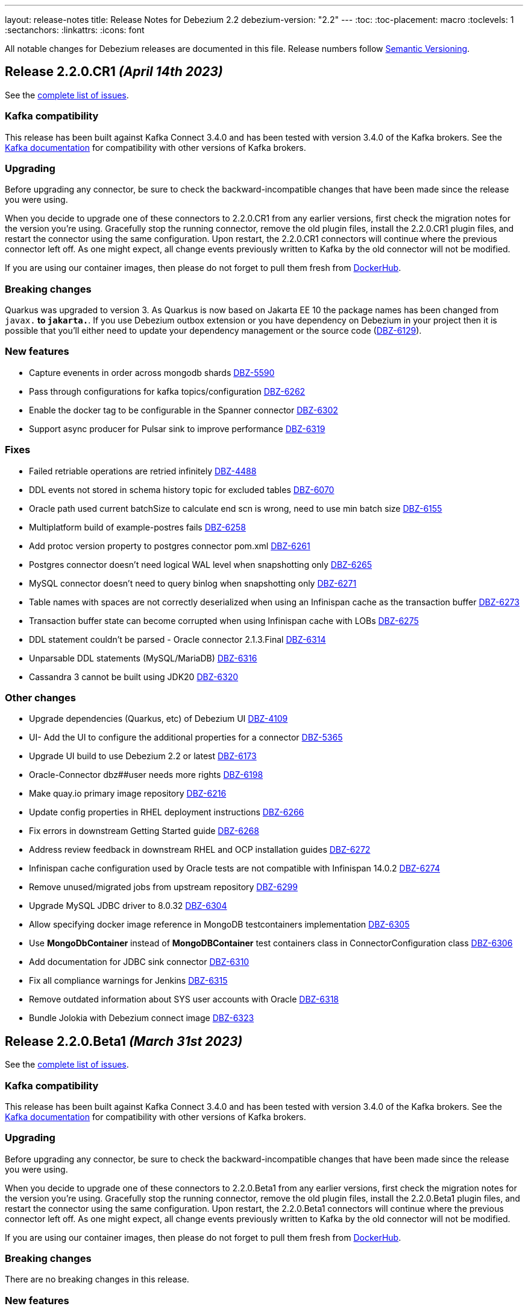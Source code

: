 ---
layout: release-notes
title: Release Notes for Debezium 2.2
debezium-version: "2.2"
---
:toc:
:toc-placement: macro
:toclevels: 1
:sectanchors:
:linkattrs:
:icons: font

All notable changes for Debezium releases are documented in this file.
Release numbers follow http://semver.org[Semantic Versioning].

toc::[]

[[release-2.2.0-cr1]]
== *Release 2.2.0.CR1* _(April 14th 2023)_

See the https://issues.redhat.com/secure/ReleaseNote.jspa?projectId=12317320&version=12405777[complete list of issues].

=== Kafka compatibility

This release has been built against Kafka Connect 3.4.0 and has been tested with version 3.4.0 of the Kafka brokers.
See the https://kafka.apache.org/documentation/#upgrade[Kafka documentation] for compatibility with other versions of Kafka brokers.


=== Upgrading

Before upgrading any connector, be sure to check the backward-incompatible changes that have been made since the release you were using.

When you decide to upgrade one of these connectors to 2.2.0.CR1 from any earlier versions,
first check the migration notes for the version you're using.
Gracefully stop the running connector, remove the old plugin files, install the 2.2.0.CR1 plugin files, and restart the connector using the same configuration.
Upon restart, the 2.2.0.CR1 connectors will continue where the previous connector left off.
As one might expect, all change events previously written to Kafka by the old connector will not be modified.

If you are using our container images, then please do not forget to pull them fresh from https://hub.docker.com/u/debezium[DockerHub].


=== Breaking changes

Quarkus was upgraded to version 3.
As Quarkus is now based on Jakarta EE 10 the package names has been changed from `javax.*` to `jakarta.*`.
If you use Debezium outbox extension or you have dependency on Debezium in your project then it is possible that you'll either need to update your dependency management or the source code (https://issues.redhat.com/browse/DBZ-6129[DBZ-6129]).



=== New features

* Capture evenents in order across mongodb shards https://issues.redhat.com/browse/DBZ-5590[DBZ-5590]
* Pass through configurations for kafka topics/configuration https://issues.redhat.com/browse/DBZ-6262[DBZ-6262]
* Enable the docker tag to be configurable in the Spanner connector https://issues.redhat.com/browse/DBZ-6302[DBZ-6302]
* Support async producer for Pulsar sink to improve performance https://issues.redhat.com/browse/DBZ-6319[DBZ-6319]


=== Fixes

* Failed retriable operations are retried infinitely https://issues.redhat.com/browse/DBZ-4488[DBZ-4488]
* DDL events not stored in schema history topic for excluded tables https://issues.redhat.com/browse/DBZ-6070[DBZ-6070]
* Oracle path used current batchSize to calculate end scn is wrong, need to use min batch size https://issues.redhat.com/browse/DBZ-6155[DBZ-6155]
* Multiplatform build of example-postres fails https://issues.redhat.com/browse/DBZ-6258[DBZ-6258]
* Add protoc version property to postgres connector pom.xml https://issues.redhat.com/browse/DBZ-6261[DBZ-6261]
* Postgres connector doesn't need logical WAL level when snapshotting only https://issues.redhat.com/browse/DBZ-6265[DBZ-6265]
* MySQL connector doesn't need to query binlog when snapshotting only https://issues.redhat.com/browse/DBZ-6271[DBZ-6271]
* Table names with spaces are not correctly deserialized when using an Infinispan cache as the transaction buffer https://issues.redhat.com/browse/DBZ-6273[DBZ-6273]
* Transaction buffer state can become corrupted when using Infinispan cache with LOBs https://issues.redhat.com/browse/DBZ-6275[DBZ-6275]
* DDL statement couldn't be parsed - Oracle connector 2.1.3.Final https://issues.redhat.com/browse/DBZ-6314[DBZ-6314]
* Unparsable DDL statements (MySQL/MariaDB) https://issues.redhat.com/browse/DBZ-6316[DBZ-6316]
* Cassandra 3 cannot be built using JDK20 https://issues.redhat.com/browse/DBZ-6320[DBZ-6320]


=== Other changes

* Upgrade dependencies (Quarkus, etc) of Debezium UI https://issues.redhat.com/browse/DBZ-4109[DBZ-4109]
* UI- Add the UI to configure the additional properties for a connector https://issues.redhat.com/browse/DBZ-5365[DBZ-5365]
* Upgrade UI build to use Debezium 2.2 or latest https://issues.redhat.com/browse/DBZ-6173[DBZ-6173]
* Oracle-Connector dbz##user needs more rights https://issues.redhat.com/browse/DBZ-6198[DBZ-6198]
* Make quay.io primary image repository https://issues.redhat.com/browse/DBZ-6216[DBZ-6216]
* Update config properties in RHEL deployment instructions https://issues.redhat.com/browse/DBZ-6266[DBZ-6266]
* Fix errors in downstream Getting Started guide https://issues.redhat.com/browse/DBZ-6268[DBZ-6268]
* Address review feedback in downstream RHEL and OCP installation guides https://issues.redhat.com/browse/DBZ-6272[DBZ-6272]
* Infinispan cache configuration used by Oracle tests are not compatible with Infinispan 14.0.2 https://issues.redhat.com/browse/DBZ-6274[DBZ-6274]
* Remove unused/migrated jobs from upstream repository https://issues.redhat.com/browse/DBZ-6299[DBZ-6299]
* Upgrade MySQL JDBC driver to 8.0.32 https://issues.redhat.com/browse/DBZ-6304[DBZ-6304]
* Allow specifying docker image reference in MongoDB testcontainers implementation https://issues.redhat.com/browse/DBZ-6305[DBZ-6305]
* Use *MongoDbContainer* instead of *MongoDBContainer* test containers class  in ConnectorConfiguration class https://issues.redhat.com/browse/DBZ-6306[DBZ-6306]
* Add documentation for JDBC sink connector https://issues.redhat.com/browse/DBZ-6310[DBZ-6310]
* Fix all compliance warnings for Jenkins https://issues.redhat.com/browse/DBZ-6315[DBZ-6315]
* Remove outdated information about SYS user accounts with Oracle https://issues.redhat.com/browse/DBZ-6318[DBZ-6318]
* Bundle Jolokia with Debezium connect image  https://issues.redhat.com/browse/DBZ-6323[DBZ-6323]



[[release-2.2.0-beta1]]
== *Release 2.2.0.Beta1* _(March 31st 2023)_

See the https://issues.redhat.com/secure/ReleaseNote.jspa?projectId=12317320&version=12404187[complete list of issues].

=== Kafka compatibility

This release has been built against Kafka Connect 3.4.0 and has been tested with version 3.4.0 of the Kafka brokers.
See the https://kafka.apache.org/documentation/#upgrade[Kafka documentation] for compatibility with other versions of Kafka brokers.


=== Upgrading

Before upgrading any connector, be sure to check the backward-incompatible changes that have been made since the release you were using.

When you decide to upgrade one of these connectors to 2.2.0.Beta1 from any earlier versions,
first check the migration notes for the version you're using.
Gracefully stop the running connector, remove the old plugin files, install the 2.2.0.Beta1 plugin files, and restart the connector using the same configuration.
Upon restart, the 2.2.0.Beta1 connectors will continue where the previous connector left off.
As one might expect, all change events previously written to Kafka by the old connector will not be modified.

If you are using our container images, then please do not forget to pull them fresh from https://hub.docker.com/u/debezium[DockerHub].


=== Breaking changes

There are no breaking changes in this release.


=== New features

* Debezium JDBC Sink Connector https://issues.redhat.com/browse/DBZ-3647[DBZ-3647]
* Create an endpoint to update a connector https://issues.redhat.com/browse/DBZ-5314[DBZ-5314]
* Refactor snapshotting to use change streams instead of oplog https://issues.redhat.com/browse/DBZ-5987[DBZ-5987]
* Update the design for Debezium based connectors Filter step https://issues.redhat.com/browse/DBZ-6060[DBZ-6060]
* Connect and stream from sharded clusters through mongos instances https://issues.redhat.com/browse/DBZ-6170[DBZ-6170]
* Support Postgres dialect for Spanner Kafka Connector https://issues.redhat.com/browse/DBZ-6178[DBZ-6178]
* Support Azure blob storage as Debezium history storage https://issues.redhat.com/browse/DBZ-6180[DBZ-6180]
* Support Database role in Connector Config. https://issues.redhat.com/browse/DBZ-6192[DBZ-6192]
* Remove duplicated createDdlFilter method from historized connector config https://issues.redhat.com/browse/DBZ-6197[DBZ-6197]
* Create new SMT to copy/move header to record value https://issues.redhat.com/browse/DBZ-6201[DBZ-6201]
* Add support for columns of type "bytea[]" - array of bytea (byte array) https://issues.redhat.com/browse/DBZ-6232[DBZ-6232]
* Support ImageFromDockerfile with Debezium's testcontainers suite https://issues.redhat.com/browse/DBZ-6244[DBZ-6244]
* Expose EmbeddedEngine configurations https://issues.redhat.com/browse/DBZ-6248[DBZ-6248]
* RabbitMQ Sink https://issues.redhat.com/browse/DBZ-6260[DBZ-6260]


=== Fixes

* NPE when setting schema.history.internal.store.only.captured.tables.ddl=true https://issues.redhat.com/browse/DBZ-6072[DBZ-6072]
* Postgres connector stuck when replication slot does not have confirmed_flush_lsn https://issues.redhat.com/browse/DBZ-6092[DBZ-6092]
* java.lang.NullPointerException in MySQL connector with max.queue.size.in.bytes https://issues.redhat.com/browse/DBZ-6104[DBZ-6104]
* debezium-connector-mysql failed to parse serveral DDLs of 'CREATE TABLE' https://issues.redhat.com/browse/DBZ-6124[DBZ-6124]
* Zerofill property failed for different int types https://issues.redhat.com/browse/DBZ-6185[DBZ-6185]
* GRANT DELETE HISTORY couldn't be parsed in mariadb https://issues.redhat.com/browse/DBZ-6186[DBZ-6186]
* ddl parse failed for key partition table https://issues.redhat.com/browse/DBZ-6188[DBZ-6188]
* Config options internal.schema.history.internal.ddl.filter not working https://issues.redhat.com/browse/DBZ-6190[DBZ-6190]
* Use CHARSET for alterByConvertCharset clause https://issues.redhat.com/browse/DBZ-6194[DBZ-6194]
* Data loss upon connector restart https://issues.redhat.com/browse/DBZ-6204[DBZ-6204]
* ParsingException: DDL statement couldn't be parsed https://issues.redhat.com/browse/DBZ-6217[DBZ-6217]
* The CHARACTER/CHARACTER(p)/CHARACTER VARYING(p) data types not recognized as JDBC type CHAR https://issues.redhat.com/browse/DBZ-6221[DBZ-6221]
* MySQL treats the BOOLEAN synonym differently when processed in snapshot vs streaming phases. https://issues.redhat.com/browse/DBZ-6225[DBZ-6225]
* MySQL treats REAL synonym differently when processed in snapshot vs streaming phases. https://issues.redhat.com/browse/DBZ-6226[DBZ-6226]
* Spanner Connector - Deadlock in BufferedPublisher when publish gives exception https://issues.redhat.com/browse/DBZ-6227[DBZ-6227]
* Publish of sync event fails when message becomes very large.  https://issues.redhat.com/browse/DBZ-6228[DBZ-6228]
* MySQL treats NCHAR/NVARCHAR differently when processed in snapshot vs streaming phases. https://issues.redhat.com/browse/DBZ-6231[DBZ-6231]
* MySQL singleDeleteStatement parser does not support table alias https://issues.redhat.com/browse/DBZ-6243[DBZ-6243]
* Testcontainers MongoDbReplicaSetTest failing with MongoDB 4.2 https://issues.redhat.com/browse/DBZ-6247[DBZ-6247]
* Wrong error thrown when snapshot.custom_class=custom and no snapshot.custom.class https://issues.redhat.com/browse/DBZ-6249[DBZ-6249]
* Missing GEOMETRY keyword which can be used as column name https://issues.redhat.com/browse/DBZ-6250[DBZ-6250]
* Postgres connector stuck trying to fallback to restart_lsn when replication slot confirmed_flush_lsn is null. https://issues.redhat.com/browse/DBZ-6251[DBZ-6251]
* MariaDB's UUID column type cannot be parsed when scheme is loaded https://issues.redhat.com/browse/DBZ-6255[DBZ-6255]


=== Other changes

* Document message.key.columns and tombstone events limitations for default REPLICA IDENTITY https://issues.redhat.com/browse/DBZ-5490[DBZ-5490]
* Reflect configuration changes for MongoDB connector in documentation https://issues.redhat.com/browse/DBZ-6090[DBZ-6090]
* Create Oracle CI workflow https://issues.redhat.com/browse/DBZ-6115[DBZ-6115]
* Provide instructions for upgrading from Debezium 1.x to 2.x  https://issues.redhat.com/browse/DBZ-6128[DBZ-6128]
* Update connector configuration examples in deployment instructions  https://issues.redhat.com/browse/DBZ-6153[DBZ-6153]
* Insert missing Nebel annotations for Oracle connector FAQ topic https://issues.redhat.com/browse/DBZ-6215[DBZ-6215]
* Add metadata for MongoDB change streams topic https://issues.redhat.com/browse/DBZ-6223[DBZ-6223]
* Remove incubation notice from Debezium Server page https://issues.redhat.com/browse/DBZ-6235[DBZ-6235]
* Ensure correct build for Oracle CI in case of pull request https://issues.redhat.com/browse/DBZ-6239[DBZ-6239]
* Fix broken link to Streams documentation in shared deployment files https://issues.redhat.com/browse/DBZ-6263[DBZ-6263]
* Update config example in Installing Debezium on OpenShift https://issues.redhat.com/browse/DBZ-6267[DBZ-6267]



[[release-2.2.0-alpha3]]
== *Release 2.2.0.Alpha3* _(March 8th 2023)_

See the https://issues.redhat.com/secure/ReleaseNote.jspa?projectId=12317320&version=12402444[complete list of issues].

=== Kafka compatibility

This release has been built against Kafka Connect 3.4.0 and has been tested with version 3.4.0 of the Kafka brokers.
See the https://kafka.apache.org/documentation/#upgrade[Kafka documentation] for compatibility with other versions of Kafka brokers.


=== Upgrading

Before upgrading any connector, be sure to check the backward-incompatible changes that have been made since the release you were using.

When you decide to upgrade one of these connectors to 2.2.0.Alpha3 from any earlier versions,
first check the migration notes for the version you're using.
Gracefully stop the running connector, remove the old plugin files, install the 2.2.0.Alpha3 plugin files, and restart the connector using the same configuration.
Upon restart, the 2.2.0.Alpha3 connectors will continue where the previous connector left off.
As one might expect, all change events previously written to Kafka by the old connector will not be modified.

If you are using our container images, then please do not forget to pull them fresh from https://hub.docker.com/u/debezium[DockerHub].


=== Breaking changes

Debezium was truncating on timezoned types milli/microsecond zeroes regardless of the schema width setting.
This is no longer the case and Debezium provides the correct number of trailing zeroes (https://issues.redhat.com/browse/DBZ-6163[DBZ-6163]).



=== New features

* Optionally parallelize initial snapshots https://issues.redhat.com/browse/DBZ-823[DBZ-823]
* Server side database and collection filtering on MongoDB change stream https://issues.redhat.com/browse/DBZ-5102[DBZ-5102]
* Create a Datastax connector based on Cassandra connector https://issues.redhat.com/browse/DBZ-5951[DBZ-5951]
* Add support for honouring MongoDB read preference in change stream after promotion https://issues.redhat.com/browse/DBZ-5953[DBZ-5953]
* Add support for header to all Debezium Server sinks https://issues.redhat.com/browse/DBZ-6017[DBZ-6017]
* Add support for surrogate keys for incremental snapshots https://issues.redhat.com/browse/DBZ-6023[DBZ-6023]
* Support String type for key in Mongo incremental snapshot https://issues.redhat.com/browse/DBZ-6116[DBZ-6116]
* fix typo in sqlserver doc. change "evemts" to "events". https://issues.redhat.com/browse/DBZ-6123[DBZ-6123]
* Support change stream filtering using MongoDB's aggregation pipeline step https://issues.redhat.com/browse/DBZ-6131[DBZ-6131]
* Remove hardcoded list of system database exclusions that are not required for change streaming https://issues.redhat.com/browse/DBZ-6152[DBZ-6152]


=== Fixes

* When using `snapshot.collection.include.list`, relational schema isn't populated correctly https://issues.redhat.com/browse/DBZ-3594[DBZ-3594]
* Debezium UI should use fast-jar again with Quarkus 2.x https://issues.redhat.com/browse/DBZ-4621[DBZ-4621]
* GCP Spanner connector start failing when there are multiple indexes on a single column https://issues.redhat.com/browse/DBZ-6101[DBZ-6101]
* Negative remaining attempts on MongoDB reconnect case https://issues.redhat.com/browse/DBZ-6113[DBZ-6113]
* Tables with spaces or non-ASCII characters in their name are not captured by Oracle because they must be quoted. https://issues.redhat.com/browse/DBZ-6120[DBZ-6120]
* Offsets are not advanced in a CDB deployment with low frequency of changes to PDB https://issues.redhat.com/browse/DBZ-6125[DBZ-6125]
* Oracle TIMESTAMP WITH TIME ZONE is emitted as GMT during snapshot rather than the specified TZ https://issues.redhat.com/browse/DBZ-6143[DBZ-6143]
* Debezium UI E2E Frontend build failing randomly with corrupted Node 16 tar file https://issues.redhat.com/browse/DBZ-6146[DBZ-6146]
* Debezium UI SQL Server tests randomly fail due to slow agent start-up https://issues.redhat.com/browse/DBZ-6149[DBZ-6149]
* RelationalSnapshotChangeEventSource swallows exception generated during snapshot https://issues.redhat.com/browse/DBZ-6179[DBZ-6179]


=== Other changes

* Remove redundancies between MySqlJdbcContext and MySqlConnection https://issues.redhat.com/browse/DBZ-4855[DBZ-4855]
* Refactor connection management for mongodb connector https://issues.redhat.com/browse/DBZ-6032[DBZ-6032]
* Conditionalization anomalies in Oracle connector doc https://issues.redhat.com/browse/DBZ-6073[DBZ-6073]
* Optimize debezium-testing-system image to build only modules necessary for tests https://issues.redhat.com/browse/DBZ-6108[DBZ-6108]
* Migrate system test jobs to gitlab https://issues.redhat.com/browse/DBZ-6109[DBZ-6109]
* Remove references to adding configuration settings to a .properties file  https://issues.redhat.com/browse/DBZ-6130[DBZ-6130]
* Fix Debezium Server Redis random test failures https://issues.redhat.com/browse/DBZ-6133[DBZ-6133]
* Allow TestContainers test framework to expose ConnectorConfiguration as JSON https://issues.redhat.com/browse/DBZ-6136[DBZ-6136]
* Upgrade impsort-maven-plugin from 1.7.0 to 1.8.0 https://issues.redhat.com/browse/DBZ-6144[DBZ-6144]
* Upgrade Quarkus dependencies to 2.16.3.Final https://issues.redhat.com/browse/DBZ-6150[DBZ-6150]
* Github workflows not working for Cassandra job (step Build Debezium Connector Cassandra) https://issues.redhat.com/browse/DBZ-6171[DBZ-6171]
* Create SSL scenarios for integration tests for MySQL connector https://issues.redhat.com/browse/DBZ-6184[DBZ-6184]



[[release-2.2.0-alpha2]]
== *Release 2.2.0.Alpha2* _(February 16th 2023)_

See the https://issues.redhat.com/secure/ReleaseNote.jspa?projectId=12317320&version=12400776[complete list of issues].

=== Kafka compatibility

This release has been built against Kafka Connect 3.4.0 and has been tested with version 3.4.0 of the Kafka brokers.
See the https://kafka.apache.org/documentation/#upgrade[Kafka documentation] for compatibility with other versions of Kafka brokers.


=== Upgrading

Before upgrading any connector, be sure to check the backward-incompatible changes that have been made since the release you were using.

When you decide to upgrade one of these connectors to 2.2.0.Alpha2 from any earlier versions,
first check the migration notes for the version you're using.
Gracefully stop the running connector, remove the old plugin files, install the 2.2.0.Alpha2 plugin files, and restart the connector using the same configuration.
Upon restart, the 2.2.0.Alpha2 connectors will continue where the previous connector left off.
As one might expect, all change events previously written to Kafka by the old connector will not be modified.

If you are using our container images, then please do not forget to pull them fresh from https://hub.docker.com/u/debezium[DockerHub].


=== Breaking changes

Debezium mapped non-ASCII characters into underscores in topic and schema names.
This could lead into conflicts in case of names differing with only non-ASCII characters.
Debezium now provides a strategy to map the characters uniquely.
As by-product it is no longer possible to use `sanitize.field.names` config option (https://issues.redhat.com/browse/DBZ-5743[DBZ-5743]).

Debezium Server was extracted from the main repository and is now located and built from its won separate repository.
This allowed the build process to include the non-core connectors in the assembly package (https://issues.redhat.com/browse/DBZ-6049[DBZ-6049]).

SSN field from Oracle connector was propagated as `INT32` in the source info block.
This could lead to overflows on certain installations so the field is now propagated as `INT64` (https://issues.redhat.com/browse/DBZ-6091[DBZ-6091]).



=== New features

* Better control on debezium GTID usage https://issues.redhat.com/browse/DBZ-2296[DBZ-2296]
* Adding new option for "ExtractNewRecordState" SMT to exclude unchanged fields https://issues.redhat.com/browse/DBZ-5283[DBZ-5283]
* Reactive implementation of Outbox module https://issues.redhat.com/browse/DBZ-5758[DBZ-5758]
* Debezium MongoDB connector wizard Filter definition page needs work https://issues.redhat.com/browse/DBZ-5899[DBZ-5899]
* Debezium Storage add support for Apache RocketMQ https://issues.redhat.com/browse/DBZ-5997[DBZ-5997]
* debezium-server Pulsar support non-default tenant and namespace https://issues.redhat.com/browse/DBZ-6033[DBZ-6033]
* Add wallTime in mongodb source info  https://issues.redhat.com/browse/DBZ-6038[DBZ-6038]
* Vitess: Support Mapping unsigned bigint mysql column type to long https://issues.redhat.com/browse/DBZ-6043[DBZ-6043]
* Increase query.fetch.size default to something sensible above zero https://issues.redhat.com/browse/DBZ-6079[DBZ-6079]
* Expose sequence field in CloudEvents message id https://issues.redhat.com/browse/DBZ-6089[DBZ-6089]
* Reduce verbosity of skipped transactions if transaction has no events relevant to captured tables https://issues.redhat.com/browse/DBZ-6094[DBZ-6094]
* Upgrade Kafka client to 3.4.0 https://issues.redhat.com/browse/DBZ-6102[DBZ-6102]


=== Fixes

* Not all connectors are available in debezium server https://issues.redhat.com/browse/DBZ-4038[DBZ-4038]
* Property event.processing.failure.handling.mode is not present in MySQL documentation https://issues.redhat.com/browse/DBZ-4829[DBZ-4829]
* Data type conversion failed for mysql bigint https://issues.redhat.com/browse/DBZ-5798[DBZ-5798]
* ActivateTracingSpan wrong timestamps reported https://issues.redhat.com/browse/DBZ-5827[DBZ-5827]
* Unable to specify column or table include list if name contains a backslash \ https://issues.redhat.com/browse/DBZ-5917[DBZ-5917]
* debezium-connector-cassandra 2.1.0.Alpha2 plugin can no longer run "out of the box" https://issues.redhat.com/browse/DBZ-5925[DBZ-5925]
* MongoDB Incremental Snapshot not Working https://issues.redhat.com/browse/DBZ-5973[DBZ-5973]
* Nullable columns marked with "optional: false" in DDL events https://issues.redhat.com/browse/DBZ-6003[DBZ-6003]
* Vitess: Handle the shard list difference between current db shards and persisted shards https://issues.redhat.com/browse/DBZ-6011[DBZ-6011]
* DDL statement with TokuDB engine specific "CLUSTERING KEY" couldn't be parsed https://issues.redhat.com/browse/DBZ-6016[DBZ-6016]
* DDL parse fail for role revoke with "user-like" role name https://issues.redhat.com/browse/DBZ-6019[DBZ-6019]
* DDL parse fail for ALTER USER x DEFAULT ROLE y; https://issues.redhat.com/browse/DBZ-6020[DBZ-6020]
* Offsets are not flushed on connect offsets topic when encountering an error on Postgres connector https://issues.redhat.com/browse/DBZ-6026[DBZ-6026]
* Unexpected format for TIME column: 8:00 https://issues.redhat.com/browse/DBZ-6029[DBZ-6029]
* Oracle does not support compression/logging clauses after an LOB storage clause https://issues.redhat.com/browse/DBZ-6031[DBZ-6031]
* Debezium is logging the full message along with the error https://issues.redhat.com/browse/DBZ-6037[DBZ-6037]
* Improve resilience during internal schema history recovery from Kafka https://issues.redhat.com/browse/DBZ-6039[DBZ-6039]
* Incremental snapshot sends the events from signalling DB to Kafka https://issues.redhat.com/browse/DBZ-6051[DBZ-6051]
* Mask password in log statement https://issues.redhat.com/browse/DBZ-6064[DBZ-6064]
* Loading Custom offset storage fails with Class not found error https://issues.redhat.com/browse/DBZ-6075[DBZ-6075]
* SQL Server tasks fail if the number of databases is smaller than maxTasks https://issues.redhat.com/browse/DBZ-6084[DBZ-6084]
* When using LOB support, an UPDATE against multiple rows can lead to inconsistent event data https://issues.redhat.com/browse/DBZ-6107[DBZ-6107]


=== Other changes

* System test-suite ability to prepare OCP environment https://issues.redhat.com/browse/DBZ-3832[DBZ-3832]
* TransactionMetadataIT is unstable for Db2 https://issues.redhat.com/browse/DBZ-5149[DBZ-5149]
* Update Java Outreach job to use Java 20 https://issues.redhat.com/browse/DBZ-5825[DBZ-5825]
* Upgrade to Quarkus 2.16.0.Final https://issues.redhat.com/browse/DBZ-6005[DBZ-6005]
* Prepare MongoDB ExtractNewDocumentState SMT doc for downstream GA https://issues.redhat.com/browse/DBZ-6006[DBZ-6006]
* SQL Server IncrementalSnapshotWithRecompileIT fails randomly https://issues.redhat.com/browse/DBZ-6035[DBZ-6035]
* Remove the redundant "schema.history.internal" from MySqlConnectorConfig https://issues.redhat.com/browse/DBZ-6040[DBZ-6040]
* Broken links on FAQ https://issues.redhat.com/browse/DBZ-6042[DBZ-6042]
* Upgrade Kafka to 3.3.2 https://issues.redhat.com/browse/DBZ-6054[DBZ-6054]
* Upgrade netty version in Pravega to 4.1.86.Final https://issues.redhat.com/browse/DBZ-6057[DBZ-6057]
* Return back the driver class option for MySQL connector https://issues.redhat.com/browse/DBZ-6059[DBZ-6059]
* Invalid links breaking downstream documentation build https://issues.redhat.com/browse/DBZ-6069[DBZ-6069]
* Request SA for UMB https://issues.redhat.com/browse/DBZ-6077[DBZ-6077]
* Create certificates for Jenkins for UMB https://issues.redhat.com/browse/DBZ-6078[DBZ-6078]
* Request access to cpass UMB topic https://issues.redhat.com/browse/DBZ-6080[DBZ-6080]
* Broken debezium-server source file link on docs page https://issues.redhat.com/browse/DBZ-6111[DBZ-6111]



[[release-2.2.0-alpha1]]
== *Release 2.2.0.Alpha1* _(January 19th 2023)_

See the https://issues.redhat.com/secure/ReleaseNote.jspa?projectId=12317320&version=12400295[complete list of issues].

=== Kafka compatibility

This release has been built against Kafka Connect 3.3.1 and has been tested with version 3.3.1 of the Kafka brokers.
See the https://kafka.apache.org/documentation/#upgrade[Kafka documentation] for compatibility with other versions of Kafka brokers.


=== Upgrading

Before upgrading any connector, be sure to check the backward-incompatible changes that have been made since the release you were using.

When you decide to upgrade one of these connectors to 2.2.0.Alpha1 from any earlier versions,
first check the migration notes for the version you're using.
Gracefully stop the running connector, remove the old plugin files, install the 2.2.0.Alpha1 plugin files, and restart the connector using the same configuration.
Upon restart, the 2.2.0.Alpha1 connectors will continue where the previous connector left off.
As one might expect, all change events previously written to Kafka by the old connector will not be modified.

If you are using our container images, then please do not forget to pull them fresh from https://hub.docker.com/u/debezium[DockerHub].


=== Breaking changes

`ZonedTimestamp` strings were sent with fractional second trailing zeroes removed.
Current behaviour is to provide the trailing zeroes padded to the length/scale of the source column (https://issues.redhat.com/browse/DBZ-5996[DBZ-5996]).



=== New features

* Remove redundant modifiers of members for interface fields https://issues.redhat.com/browse/DBZ-2439[DBZ-2439]
* Allow reading from read-only Oracle standby disaster/recovery https://issues.redhat.com/browse/DBZ-3866[DBZ-3866]
* Remove option for specifying driver class from MySQL Connector https://issues.redhat.com/browse/DBZ-4663[DBZ-4663]
* Support S3 bucket as Dezbium history store https://issues.redhat.com/browse/DBZ-5402[DBZ-5402]
* Update the DBZ-UI documentation page to incorporate the recently added "Custom properties" step details https://issues.redhat.com/browse/DBZ-5878[DBZ-5878]
* Support retrying database connection failures during connector start https://issues.redhat.com/browse/DBZ-5879[DBZ-5879]
* Add support for Connect Headers to Debezium Server https://issues.redhat.com/browse/DBZ-5926[DBZ-5926]
* Sink adapter for Apache RocketMQ https://issues.redhat.com/browse/DBZ-5962[DBZ-5962]
* Sink adapter for Infinispan https://issues.redhat.com/browse/DBZ-5986[DBZ-5986]
* Add custom Debezium banner to Debezium Server https://issues.redhat.com/browse/DBZ-6004[DBZ-6004]
* Postgres LSN check should honor event.processing.failure.handling.mode https://issues.redhat.com/browse/DBZ-6012[DBZ-6012]
* Enhance the Spanner connector by adding features and/or solving bugs https://issues.redhat.com/browse/DBZ-6014[DBZ-6014]


=== Fixes

* Debezium is not working with apicurio and custom truststores https://issues.redhat.com/browse/DBZ-5282[DBZ-5282]
* Show/Hide password does not work on Connectors View details screen https://issues.redhat.com/browse/DBZ-5322[DBZ-5322]
* Snapshotter#snapshotCompleted is invoked regardless of snapshot result https://issues.redhat.com/browse/DBZ-5852[DBZ-5852]
* Oracle cannot undo change https://issues.redhat.com/browse/DBZ-5907[DBZ-5907]
* Postgresql Data Loss on restarts https://issues.redhat.com/browse/DBZ-5915[DBZ-5915]
* Oracle Multithreading lost data https://issues.redhat.com/browse/DBZ-5945[DBZ-5945]
* Spanner connector is missing JSR-310 dependency https://issues.redhat.com/browse/DBZ-5959[DBZ-5959]
* Truncate records incompatible with ExtractNewRecordState https://issues.redhat.com/browse/DBZ-5966[DBZ-5966]
* Computed partition must not be negative https://issues.redhat.com/browse/DBZ-5967[DBZ-5967]
* Stream tag images are not published https://issues.redhat.com/browse/DBZ-5979[DBZ-5979]
* Table size log message for snapshot.select.statement.overrides tables not correct https://issues.redhat.com/browse/DBZ-5985[DBZ-5985]
* NPE in execute snapshot signal with exclude.tables config on giving wrong table name https://issues.redhat.com/browse/DBZ-5988[DBZ-5988]
* There is a problem with postgresql connector parsing the boundary value of money type https://issues.redhat.com/browse/DBZ-5991[DBZ-5991]
* Log statement for unparseable DDL statement in MySqlDatabaseSchema contains placeholder https://issues.redhat.com/browse/DBZ-5993[DBZ-5993]
* Synchronize all actions with core CI & fix GitHub Actions set-output command https://issues.redhat.com/browse/DBZ-5998[DBZ-5998]
* Postgresql connector parses the null of the money type into 0 https://issues.redhat.com/browse/DBZ-6001[DBZ-6001]
* Run PostgresConnectorIT.shouldReceiveChangesForChangeColumnDefault() failed https://issues.redhat.com/browse/DBZ-6002[DBZ-6002]


=== Other changes

* Plug-in version information duplicated https://issues.redhat.com/browse/DBZ-4669[DBZ-4669]
* Move common code in Cassandra connector core module https://issues.redhat.com/browse/DBZ-5950[DBZ-5950]
* website-builder image cannot be built https://issues.redhat.com/browse/DBZ-5971[DBZ-5971]
* Zookeeper 3.6.3 available only on archive https://issues.redhat.com/browse/DBZ-5972[DBZ-5972]
* Jenkins pipelines don't provide information about FAILURE status https://issues.redhat.com/browse/DBZ-5974[DBZ-5974]
* Remove incubating documentation text for MongoDB ExtractNewDocumentState SMT  https://issues.redhat.com/browse/DBZ-5975[DBZ-5975]
* Use replace rather than replaceAll https://issues.redhat.com/browse/DBZ-5976[DBZ-5976]
* Upgrade Apicurio to 2.4.1.Final https://issues.redhat.com/browse/DBZ-5977[DBZ-5977]
* Upgrade JDBC driver to 42.5.1 https://issues.redhat.com/browse/DBZ-5980[DBZ-5980]
* Update TestContainers to 1.17.6 https://issues.redhat.com/browse/DBZ-5990[DBZ-5990]
* Align pipeline tests with new connector pipelines https://issues.redhat.com/browse/DBZ-5999[DBZ-5999]
* Db2 incremental snapshot test execution is blocked https://issues.redhat.com/browse/DBZ-6008[DBZ-6008]

